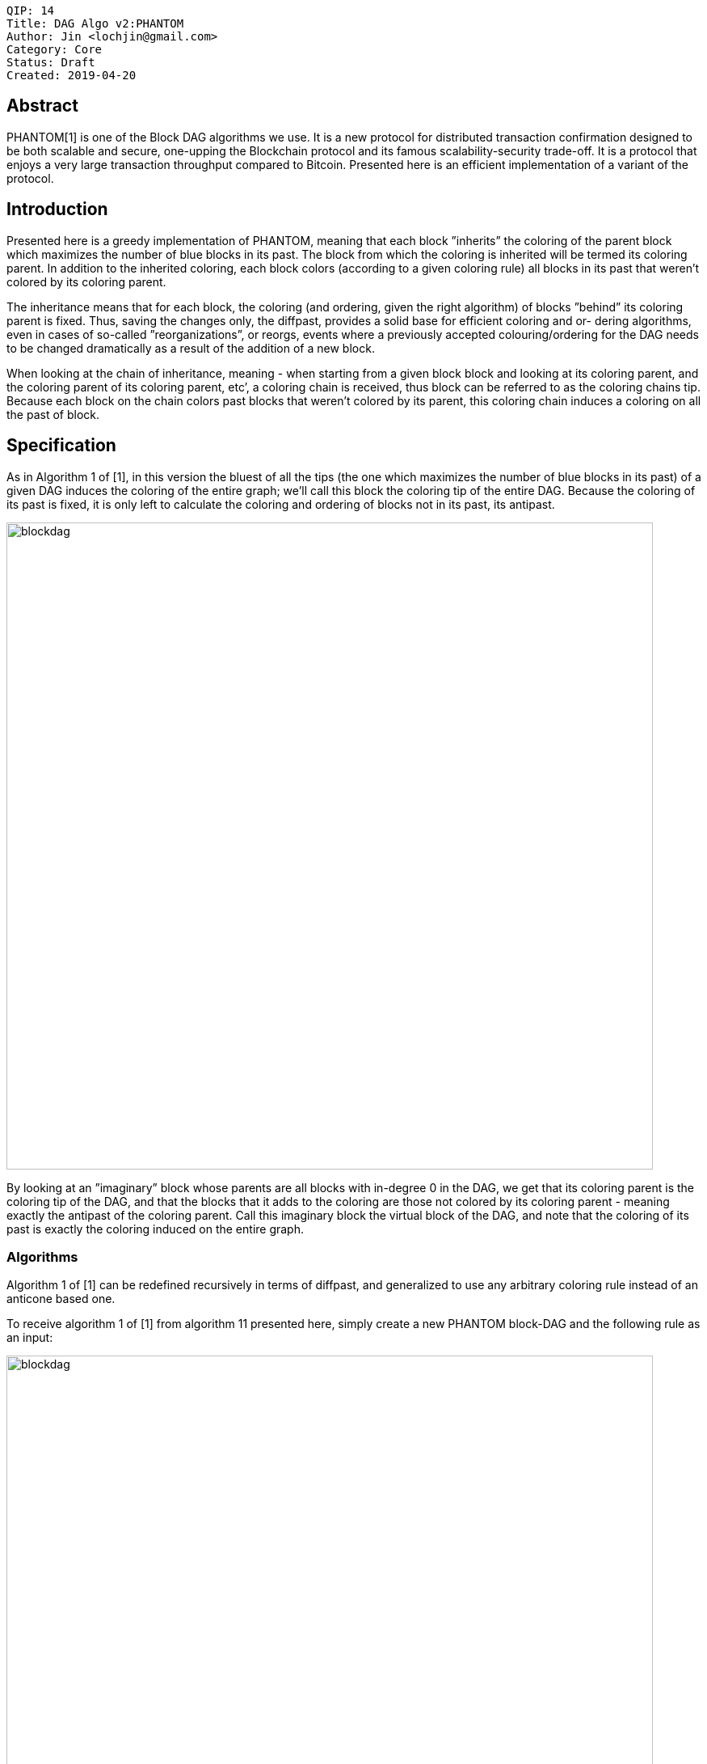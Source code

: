     QIP: 14
    Title: DAG Algo v2:PHANTOM
    Author: Jin <lochjin@gmail.com>
    Category: Core
    Status: Draft
    Created: 2019-04-20

## Abstract

PHANTOM[1] is one of the Block DAG algorithms we use. It is a new protocol for distributed transaction confirmation designed to be both scalable and secure, one-upping the Blockchain protocol and its famous scalability-security trade-off. It is a protocol that enjoys a very large transaction throughput compared to Bitcoin. Presented here is an efficient implementation of a variant of the protocol.

## Introduction

Presented here is a greedy implementation of PHANTOM, meaning that each block ”inherits” the coloring of the parent block which maximizes the number of blue blocks in its past. The block from which the coloring is inherited will be termed its coloring parent. In addition to the inherited coloring, each block colors (according to a given coloring rule) all blocks in its past that weren’t colored by its coloring parent.

The inheritance means that for each block, the coloring (and ordering, given the right algorithm) of blocks ”behind” its coloring parent is fixed. Thus, saving the changes only, the diffpast, provides a solid base for efficient coloring and or- dering algorithms, even in cases of so-called ”reorganizations”, or reorgs, events where a previously accepted colouring/ordering for the DAG needs to be changed dramatically as a result of the addition of a new block.

When looking at the chain of inheritance, meaning - when starting from a given block block and looking at its coloring parent, and the coloring parent of its coloring parent, etc’, a coloring chain is received, thus block can be referred to as the coloring chains tip. Because each block on the chain colors past blocks that weren’t colored by its parent, this coloring chain induces a coloring on all the past of block.

## Specification

As in Algorithm 1 of [1], in this version the bluest of all the tips (the one which maximizes the number of blue blocks in its past) of a given DAG induces the coloring of the entire graph; we’ll call this block the coloring tip of the entire DAG. Because the coloring of its past is fixed, it is only left to calculate the coloring and ordering of blocks not in its past, its antipast.

image::hip-0014/p1.gif[blockdag,800]

By looking at an ”imaginary” block whose parents are all blocks with in-degree 0 in the DAG, we get that its coloring parent is the coloring tip of the DAG, and that the blocks that it adds to the coloring are those not colored by its coloring parent - meaning exactly the antipast of the coloring parent. Call this imaginary block the virtual block of the DAG, and note that the coloring of its past is exactly the coloring induced on the entire graph.


### Algorithms

Algorithm 1 of [1] can be redefined recursively in terms of diffpast, and generalized to use any arbitrary coloring rule instead of an anticone based one.

To receive algorithm 1 of [1] from algorithm 11 presented here, simply create a new PHANTOM block-DAG and the following rule as an input:

image::hip-0014/p2.gif[blockdag,800]

Then, for the k value specified, calling algorithm 11 on a graph G which was constructed will produce the same output as calling algorithm 1 of [1] on G.
In order to add blocks efficiently to a PHANTOM block-DAG, its coloring rule needs to be implemented efficiently. But, it is hard to compute the blue anticone size of an arbitrary block in accordance with an arbitrary coloring, meaning

 * |anticone(G, b) ∩ GET-BLUE(G)|

for a block b, even if it is ”reasonably” close to the leaves of G.
In lieu of an efficient method and data-structures to retrieve the above, rule 1 wasn’t used in the implementation presented here. Instead, the following rule was:

image::hip-0014/p3.gif[blockdag,800]

Like rule 1, rule 2 ”punishes” withheld blocks, whereas the measure here is the number of blue blocks that are referenced by blocks on the main chain of G but not on the coloring chain whose tip is b. Taken together with the greedy selection rule for the main coloring chain, this incentivizes miners to reference all currently known leaves as the parents of a newly mined block, and to publish it as soon as possible.
This rule is efficiently computed using algorithm 9: given a k-chain such that the block of lowest height contained in it is of height h, coloring a given block takes at most O(height(b) − h).

image::hip-0014/p4.gif[blockdag,800]
image::hip-0014/p5.gif[blockdag,800]

As the PHANTOM block-DAG data structure remembers the blue diff-past for every block including the virtual block, the coloring of the entire graph according to the greedy selection rule is given by chaining together the diffpast colorings of every block along the main coloring chain, starting with the virtual and finishing with the genesis, as computed in algorithm 11.

## References
<<1>> Y. Sompolinsky and A. Zohary, PHANTOM: A Scalable BlockDAG protocol, 2018.

<<2>> AVIV YAISH, PHANTOM: AN EFFICIENT IMPLEMENTATION